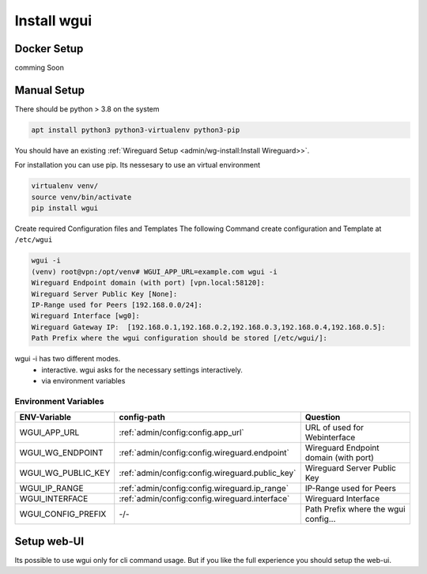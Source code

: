 ============
Install wgui
============

Docker Setup
============

comming Soon



Manual Setup
============

There should be python > 3.8 on the system

.. code-block::

   apt install python3 python3-virtualenv python3-pip

You should have an existing  :ref:`Wireguard Setup <admin/wg-install:Install Wireguard>>`.

For installation you can use pip.
Its nessesary to use an virtual environment

.. code-block:: python

   virtualenv venv/
   source venv/bin/activate
   pip install wgui

Create required Configuration files and Templates
The following Command create configuration and Template at ``/etc/wgui``

.. code-block:: bash

   wgui -i
   (venv) root@vpn:/opt/venv# WGUI_APP_URL=example.com wgui -i
   Wireguard Endpoint domain (with port) [vpn.local:58120]:
   Wireguard Server Public Key [None]:
   IP-Range used for Peers [192.168.0.0/24]:
   Wireguard Interface [wg0]:
   Wireguard Gateway IP:  [192.168.0.1,192.168.0.2,192.168.0.3,192.168.0.4,192.168.0.5]:
   Path Prefix where the wgui configuration should be stored [/etc/wgui/]:

wgui -i has two different modes.
 - interactive. wgui asks for the necessary settings interactively.
 - via environment variables

Environment Variables
~~~~~~~~~~~~~~~~~~~~~

+--------------------+----------------------------------------------------------------+---------------------------------------+
| ENV-Variable       | config-path                                                    | Question                              |
+====================+================================================================+=======================================+
| WGUI_APP_URL       | :ref:`admin/config:config.app_url`                             | URL of used for Webinterface          |
+--------------------+----------------------------------------------------------------+---------------------------------------+
| WGUI_WG_ENDPOINT   | :ref:`admin/config:config.wireguard.endpoint`                  | Wireguard Endpoint domain (with port) |
+--------------------+----------------------------------------------------------------+---------------------------------------+
| WGUI_WG_PUBLIC_KEY | :ref:`admin/config:config.wireguard.public_key`                |Wireguard Server Public Key            |
+--------------------+----------------------------------------------------------------+---------------------------------------+
| WGUI_IP_RANGE      | :ref:`admin/config:config.wireguard.ip_range`                  | IP-Range used for Peers               |
+--------------------+----------------------------------------------------------------+---------------------------------------+
| WGUI_INTERFACE     | :ref:`admin/config:config.wireguard.interface`                 | Wireguard Interface                   |
+--------------------+----------------------------------------------------------------+---------------------------------------+
| WGUI_CONFIG_PREFIX | -/-                                                            | Path Prefix where the wgui config...  |
+--------------------+----------------------------------------------------------------+---------------------------------------+

Setup web-UI
============

Its possible to use wgui only for cli command usage.
But if you like the full experience you should setup the web-ui.
